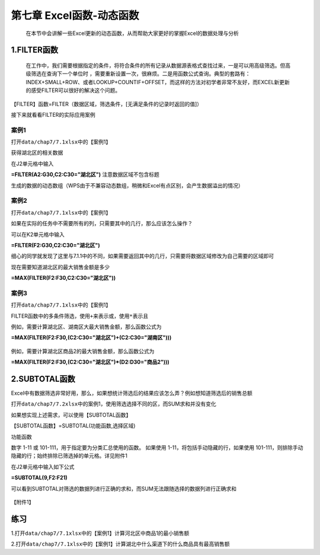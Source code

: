 .. _header-n98:

第七章 Excel函数-动态函数
=========================

   在本节中会讲解一些Excel更新的动态函数，从而帮助大家更好的掌握Excel的数据处理与分析

.. _header-n102:

1.FILTER函数
------------

   在工作中，我们需要根据指定的条件，将符合条件的所有记录从数据源表格式查找过来，一是可以用高级筛选。但高级筛选在查询下一个单位时
   ，需要重新设置一次，很麻烦。二是用函数公式查询。典型的套路有：INDEX+SMALL+ROW、或者LOOKUP+COUNTIF+OFFSET，而这样的方法对初学者非常不友好，而EXCEL新更新的感受FILTER可以很好的解决这个问题。

【FILTER】函数=FILTER（数据区域，筛选条件，[无满足条件的记录时返回的值]）

接下来就看看FILTER的实际应用案例

.. _header-n107:

案例1
~~~~~

打开\ ``data/chap7/7.1xlsx``\ 中的【案例1】

获得湖北区的相关数据

在J2单元格中输入

**=FILTER(A2:G30,C2:C30="湖北区")** 注意数据区域不包含标题

生成的数据的动态数组（WPS由于不兼容动态数组，稍微和Excel有点区别，会产生数据溢出的情况）

.. figure:: ../_static/chap7/7.1.gif
   :alt: 

.. _header-n114:

案例2
~~~~~

打开\ ``data/chap7/7.1xlsx``\ 中的【案例1】

如果在实际的任务中不需要所有的列，只需要其中的几行，那么应该怎么操作？

可以在K2单元格中输入

**=FILTER(F2:G30,C2:C30="湖北区")**

细心的同学就发现了这里与7.1.1中的不同，如果需要返回其中的几行，只需要将数据区域修改为自己需要的区域即可

现在需要知道湖北区的最大销售金额是多少

**=MAX(FILTER(F2:F30,C2:C30="湖北区"))**

.. figure:: ../_static/chap7/7.2.gif
   :alt: 

.. _header-n123:

案例3
~~~~~

打开\ ``data/chap7/7.1xlsx``\ 中的【案例1】

FILTER函数中的多条件筛选，使用\ ``+``\ 来表示或，使用\ ``*``\ 表示且

例如，需要计算湖北区、湖南区大最大销售金额，那么函数公式为

**=MAX(FILTER(F2:F30,(C2:C30="湖北区")+(C2:C30="湖南区")))**

.. figure:: ../_static/chap7/7.3.gif
   :alt: 

例如，需要计算湖北区商品2的最大销售金额，那么函数公式为

**=MAX(FILTER(F2:F30,(C2:C30="湖北区")*(D2:D30="商品2")))**

.. figure:: ../_static/chap7/7.4.gif
   :alt: 

.. _header-n132:

2.SUBTOTAL函数
--------------

Excel中有数据筛选非常好用，那么，如果想统计筛选后的结果应该怎么弄？例如想知道筛选后的销售总额

打开\ ``data/chap7/7.2xlsx``\ 中的案例1，使用筛选选择不同的区，而SUM求和并没有变化

如果想实现上述需求，可以使用【SUBTOTAL函数】

【SUBTOTAL函数】=SUBTOTAL(功能函数,选择区域)

功能函数

数字 1-11 或 101-111，用于指定要为分类汇总使用的函数。 如果使用
1-11，将包括手动隐藏的行，如果使用
101-111，则排除手动隐藏的行；始终排除已筛选掉的单元格。详见附件1

在J2单元格中输入如下公式

**=SUBTOTAL(9,F2:F21)**

可以看到SUBTOTAL对筛选的数据列进行正确的求和，而SUM无法跟随选择的数据列进行正确求和

.. figure:: ../_static/chap7/7.5.gif
   :alt: 

【附件1】

.. figure:: ../_static/chap7/7.6.png
   :alt: 

练习
----
1.打开\ ``data/chap7/7.1xlsx``\ 中的【案例1】计算河北区中商品1的最小销售额

2.打开\ ``data/chap7/7.1xlsx``\ 中的【案例1】计算湖北中什么渠道下的什么商品具有最高销售额
